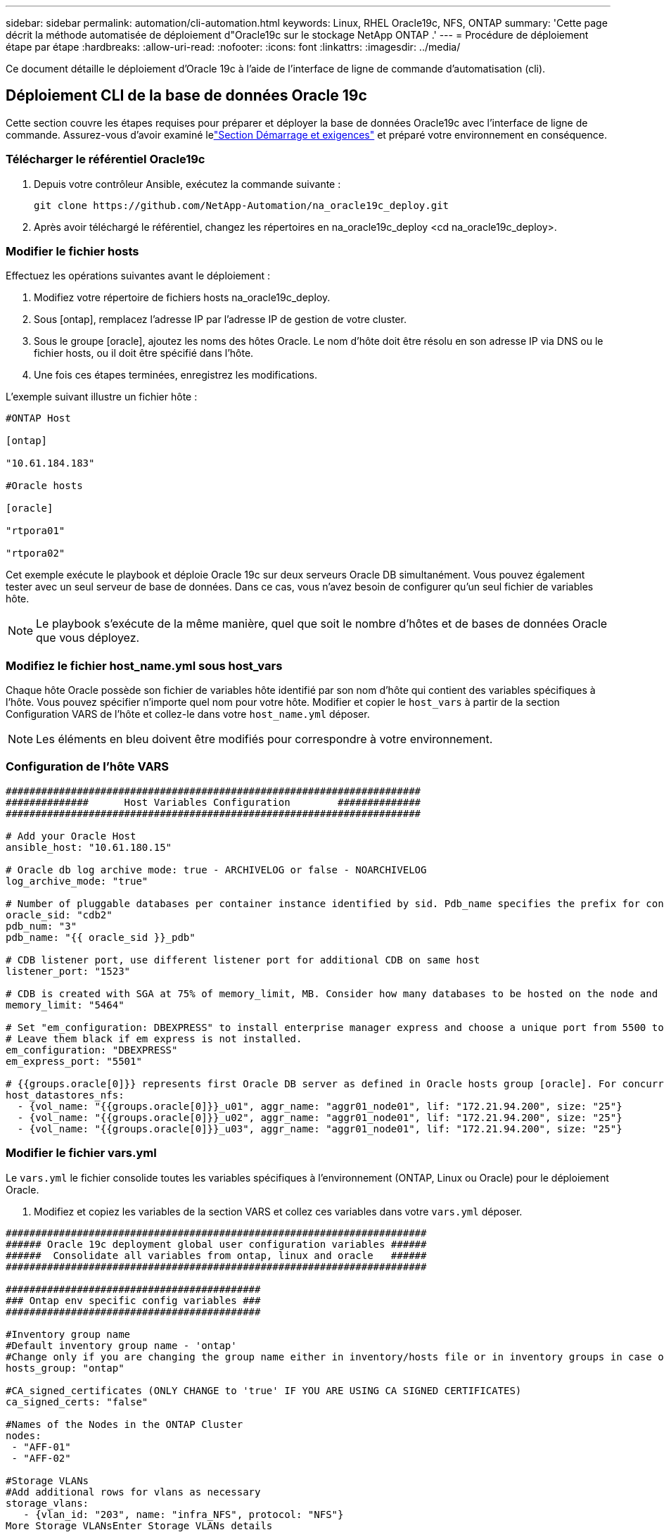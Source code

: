 ---
sidebar: sidebar 
permalink: automation/cli-automation.html 
keywords: Linux, RHEL Oracle19c, NFS, ONTAP 
summary: 'Cette page décrit la méthode automatisée de déploiement d"Oracle19c sur le stockage NetApp ONTAP .' 
---
= Procédure de déploiement étape par étape
:hardbreaks:
:allow-uri-read: 
:nofooter: 
:icons: font
:linkattrs: 
:imagesdir: ../media/


[role="lead"]
Ce document détaille le déploiement d'Oracle 19c à l'aide de l'interface de ligne de commande d'automatisation (cli).



== Déploiement CLI de la base de données Oracle 19c

Cette section couvre les étapes requises pour préparer et déployer la base de données Oracle19c avec l'interface de ligne de commande.  Assurez-vous d'avoir examiné lelink:getting-started-requirements.html["Section Démarrage et exigences"] et préparé votre environnement en conséquence.



=== Télécharger le référentiel Oracle19c

. Depuis votre contrôleur Ansible, exécutez la commande suivante :
+
[source, cli]
----
git clone https://github.com/NetApp-Automation/na_oracle19c_deploy.git
----
. Après avoir téléchargé le référentiel, changez les répertoires en na_oracle19c_deploy <cd na_oracle19c_deploy>.




=== Modifier le fichier hosts

Effectuez les opérations suivantes avant le déploiement :

. Modifiez votre répertoire de fichiers hosts na_oracle19c_deploy.
. Sous [ontap], remplacez l’adresse IP par l’adresse IP de gestion de votre cluster.
. Sous le groupe [oracle], ajoutez les noms des hôtes Oracle.  Le nom d'hôte doit être résolu en son adresse IP via DNS ou le fichier hosts, ou il doit être spécifié dans l'hôte.
. Une fois ces étapes terminées, enregistrez les modifications.


L'exemple suivant illustre un fichier hôte :

[source, shell]
----
#ONTAP Host

[ontap]

"10.61.184.183"

#Oracle hosts

[oracle]

"rtpora01"

"rtpora02"
----
Cet exemple exécute le playbook et déploie Oracle 19c sur deux serveurs Oracle DB simultanément.  Vous pouvez également tester avec un seul serveur de base de données.  Dans ce cas, vous n’avez besoin de configurer qu’un seul fichier de variables hôte.


NOTE: Le playbook s'exécute de la même manière, quel que soit le nombre d'hôtes et de bases de données Oracle que vous déployez.



=== Modifiez le fichier host_name.yml sous host_vars

Chaque hôte Oracle possède son fichier de variables hôte identifié par son nom d'hôte qui contient des variables spécifiques à l'hôte.  Vous pouvez spécifier n'importe quel nom pour votre hôte.  Modifier et copier le `host_vars` à partir de la section Configuration VARS de l'hôte et collez-le dans votre `host_name.yml` déposer.


NOTE: Les éléments en bleu doivent être modifiés pour correspondre à votre environnement.



=== Configuration de l'hôte VARS

[source, shell]
----
######################################################################
##############      Host Variables Configuration        ##############
######################################################################

# Add your Oracle Host
ansible_host: "10.61.180.15"

# Oracle db log archive mode: true - ARCHIVELOG or false - NOARCHIVELOG
log_archive_mode: "true"

# Number of pluggable databases per container instance identified by sid. Pdb_name specifies the prefix for container database naming in this case cdb2_pdb1, cdb2_pdb2, cdb2_pdb3
oracle_sid: "cdb2"
pdb_num: "3"
pdb_name: "{{ oracle_sid }}_pdb"

# CDB listener port, use different listener port for additional CDB on same host
listener_port: "1523"

# CDB is created with SGA at 75% of memory_limit, MB. Consider how many databases to be hosted on the node and how much ram to be allocated to each DB. The grand total SGA should not exceed 75% available RAM on node.
memory_limit: "5464"

# Set "em_configuration: DBEXPRESS" to install enterprise manager express and choose a unique port from 5500 to 5599 for each sid on the host.
# Leave them black if em express is not installed.
em_configuration: "DBEXPRESS"
em_express_port: "5501"

# {{groups.oracle[0]}} represents first Oracle DB server as defined in Oracle hosts group [oracle]. For concurrent multiple Oracle DB servers deployment, [0] will be incremented for each additional DB server. For example,  {{groups.oracle[1]}}" represents DB server 2, "{{groups.oracle[2]}}" represents DB server 3 ... As a good practice and the default, minimum three volumes is allocated to a DB server with corresponding /u01, /u02, /u03 mount points, which store oracle binary, oracle data, and oracle recovery files respectively. Additional volumes can be added by click on "More NFS volumes" but the number of volumes allocated to a DB server must match with what is defined in global vars file by volumes_nfs parameter, which dictates how many volumes are to be created for each DB server.
host_datastores_nfs:
  - {vol_name: "{{groups.oracle[0]}}_u01", aggr_name: "aggr01_node01", lif: "172.21.94.200", size: "25"}
  - {vol_name: "{{groups.oracle[0]}}_u02", aggr_name: "aggr01_node01", lif: "172.21.94.200", size: "25"}
  - {vol_name: "{{groups.oracle[0]}}_u03", aggr_name: "aggr01_node01", lif: "172.21.94.200", size: "25"}
----


=== Modifier le fichier vars.yml

Le `vars.yml` le fichier consolide toutes les variables spécifiques à l'environnement (ONTAP, Linux ou Oracle) pour le déploiement Oracle.

. Modifiez et copiez les variables de la section VARS et collez ces variables dans votre `vars.yml` déposer.


[source, shell]
----
#######################################################################
###### Oracle 19c deployment global user configuration variables ######
######  Consolidate all variables from ontap, linux and oracle   ######
#######################################################################

###########################################
### Ontap env specific config variables ###
###########################################

#Inventory group name
#Default inventory group name - 'ontap'
#Change only if you are changing the group name either in inventory/hosts file or in inventory groups in case of AWX/Tower
hosts_group: "ontap"

#CA_signed_certificates (ONLY CHANGE to 'true' IF YOU ARE USING CA SIGNED CERTIFICATES)
ca_signed_certs: "false"

#Names of the Nodes in the ONTAP Cluster
nodes:
 - "AFF-01"
 - "AFF-02"

#Storage VLANs
#Add additional rows for vlans as necessary
storage_vlans:
   - {vlan_id: "203", name: "infra_NFS", protocol: "NFS"}
More Storage VLANsEnter Storage VLANs details

#Details of the Data Aggregates that need to be created
#If Aggregate creation takes longer, subsequent tasks of creating volumes may fail.
#There should be enough disks already zeroed in the cluster, otherwise aggregate create will zero the disks and will take long time
data_aggregates:
  - {aggr_name: "aggr01_node01"}
  - {aggr_name: "aggr01_node02"}

#SVM name
svm_name: "ora_svm"

# SVM Management LIF Details
svm_mgmt_details:
  - {address: "172.21.91.100", netmask: "255.255.255.0", home_port: "e0M"}

# NFS storage parameters when data_protocol set to NFS. Volume named after Oracle hosts name identified by mount point as follow for oracle DB server 1. Each mount point dedicates to a particular Oracle files: u01 - Oracle binary, u02 - Oracle data, u03 - Oracle redo. Add additional volumes by click on "More NFS volumes" and also add the volumes list to corresponding host_vars as host_datastores_nfs variable. For multiple DB server deployment, additional volumes sets needs to be added for additional DB server. Input variable "{{groups.oracle[1]}}_u01", "{{groups.oracle[1]}}_u02", and "{{groups.oracle[1]}}_u03" as vol_name for second DB server. Place volumes for multiple DB servers alternatingly between controllers for balanced IO performance, e.g. DB server 1 on controller node1, DB server 2 on controller node2 etc. Make sure match lif address with controller node.

volumes_nfs:
  - {vol_name: "{{groups.oracle[0]}}_u01", aggr_name: "aggr01_node01", lif: "172.21.94.200", size: "25"}
  - {vol_name: "{{groups.oracle[0]}}_u02", aggr_name: "aggr01_node01", lif: "172.21.94.200", size: "25"}
  - {vol_name: "{{groups.oracle[0]}}_u03", aggr_name: "aggr01_node01", lif: "172.21.94.200", size: "25"}

#NFS LIFs IP address and netmask

nfs_lifs_details:
  - address: "172.21.94.200" #for node-1
    netmask: "255.255.255.0"
  - address: "172.21.94.201" #for node-2
    netmask: "255.255.255.0"

#NFS client match

client_match: "172.21.94.0/24"

###########################################
### Linux env specific config variables ###
###########################################

#NFS Mount points for Oracle DB volumes

mount_points:
  - "/u01"
  - "/u02"
  - "/u03"

# Up to 75% of node memory size divided by 2mb. Consider how many databases to be hosted on the node and how much ram to be allocated to each DB.
# Leave it blank if hugepage is not configured on the host.

hugepages_nr: "1234"

# RedHat subscription username and password

redhat_sub_username: "xxx"
redhat_sub_password: "xxx"

####################################################
### DB env specific install and config variables ###
####################################################

db_domain: "your.domain.com"

# Set initial password for all required Oracle passwords. Change them after installation.

initial_pwd_all: "netapp123"
----


=== Exécutez le manuel de jeu

Après avoir complété les prérequis d'environnement requis et copié les variables dans `vars.yml` et `your_host.yml` , vous êtes maintenant prêt à déployer les playbooks.


NOTE: <username> doit être modifié pour correspondre à votre environnement.

. Exécutez le playbook ONTAP en transmettant les balises correctes et le nom d’utilisateur du cluster ONTAP .  Remplissez le mot de passe pour le cluster ONTAP et vsadmin lorsque vous y êtes invité.
+
[source, cli]
----
ansible-playbook -i hosts all_playbook.yml -u username -k -K -t ontap_config -e @vars/vars.yml
----
. Exécutez le playbook Linux pour exécuter la partie Linux du déploiement.  Saisie du mot de passe administrateur ssh ainsi que du mot de passe sudo.
+
[source, cli]
----
ansible-playbook -i hosts all_playbook.yml -u username -k -K -t linux_config -e @vars/vars.yml
----
. Exécutez le playbook Oracle pour exécuter la partie Oracle du déploiement.  Saisie du mot de passe administrateur ssh ainsi que du mot de passe sudo.
+
[source, cli]
----
ansible-playbook -i hosts all_playbook.yml -u username -k -K -t oracle_config -e @vars/vars.yml
----




=== Déployer une base de données supplémentaire sur le même hôte Oracle

La partie Oracle du playbook crée une seule base de données de conteneur Oracle sur un serveur Oracle par exécution.  Pour créer une base de données de conteneurs supplémentaire sur le même serveur, procédez comme suit :

. Révisez les variables host_vars.
+
.. Revenez à l'étape 3 - Modifiez le `host_name.yml` classer sous `host_vars` .
.. Modifiez le SID Oracle en une chaîne de dénomination différente.
.. Modifiez le port d'écoute sur un numéro différent.
.. Modifiez le port EM Express sur un numéro différent si vous avez installé EM Express.
.. Copiez et collez les variables hôtes révisées dans le fichier de variables hôtes Oracle sous `host_vars` .


. Exécutez le manuel avec le `oracle_config` balise comme indiqué ci-dessus dans<<Exécutez le manuel de jeu>> .




=== Valider l'installation d'Oracle

. Connectez-vous au serveur Oracle en tant qu’utilisateur Oracle et exécutez les commandes suivantes :
+
[source, cli]
----
ps -ef | grep ora
----
+

NOTE: Cela répertoriera les processus Oracle si l'installation s'est terminée comme prévu et que la base de données Oracle a démarré.

. Connectez-vous à la base de données pour vérifier les paramètres de configuration de la base de données et les PDB créés avec les ensembles de commandes suivants.
+
[source, cli]
----
[oracle@localhost ~]$ sqlplus / as sysdba

SQL*Plus: Release 19.0.0.0.0 - Production on Thu May 6 12:52:51 2021
Version 19.8.0.0.0

Copyright (c) 1982, 2019, Oracle.  All rights reserved.

Connected to:
Oracle Database 19c Enterprise Edition Release 19.0.0.0.0 - Production
Version 19.8.0.0.0

SQL>

SQL> select name, log_mode from v$database;
NAME      LOG_MODE
--------- ------------
CDB2      ARCHIVELOG

SQL> show pdbs

    CON_ID CON_NAME                       OPEN MODE  RESTRICTED
---------- ------------------------------ ---------- ----------
         2 PDB$SEED                       READ ONLY  NO
         3 CDB2_PDB1                      READ WRITE NO
         4 CDB2_PDB2                      READ WRITE NO
         5 CDB2_PDB3                      READ WRITE NO

col svrname form a30
col dirname form a30
select svrname, dirname, nfsversion from v$dnfs_servers;

SQL> col svrname form a30
SQL> col dirname form a30
SQL> select svrname, dirname, nfsversion from v$dnfs_servers;

SVRNAME                        DIRNAME                        NFSVERSION
------------------------------ ------------------------------ ----------------
172.21.126.200                 /rhelora03_u02                 NFSv3.0
172.21.126.200                 /rhelora03_u03                 NFSv3.0
172.21.126.200                 /rhelora03_u01                 NFSv3.0
----
+
Cela confirme que dNFS fonctionne correctement.

. Connectez-vous à la base de données via l'écouteur pour vérifier la configuration de l'écouteur Oracle avec la commande suivante.  Passez au port d'écoute et au nom du service de base de données appropriés.
+
[source, cli]
----
[oracle@localhost ~]$ sqlplus system@//localhost:1523/cdb2_pdb1.cie.netapp.com

SQL*Plus: Release 19.0.0.0.0 - Production on Thu May 6 13:19:57 2021
Version 19.8.0.0.0

Copyright (c) 1982, 2019, Oracle.  All rights reserved.

Enter password:
Last Successful login time: Wed May 05 2021 17:11:11 -04:00

Connected to:
Oracle Database 19c Enterprise Edition Release 19.0.0.0.0 - Production
Version 19.8.0.0.0

SQL> show user
USER is "SYSTEM"
SQL> show con_name
CON_NAME
CDB2_PDB1
----
+
Cela confirme que l'écouteur Oracle fonctionne correctement.





=== Où aller chercher de l’aide ?

Si vous avez besoin d'aide avec la boîte à outils, veuillez vous joindre à nous.link:https://netapppub.slack.com/archives/C021R4WC0LC["Canal Slack d'assistance de la communauté NetApp Solution Automation"] et recherchez le canal solution-automatisation pour poster vos questions ou demandes de renseignements.
